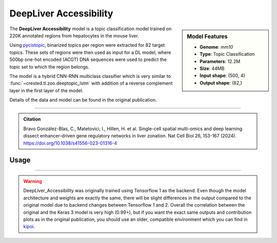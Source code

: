 DeepLiver Accessibility
=======================

.. sidebar:: Model Features

   - **Genome**: *mm10*
   - **Type**: Topic Classification
   - **Parameters**: 12.2M
   - **Size**: 44MB
   - **Input shape**: (500, 4)
   - **Output shape**: (82,)

The **DeepLiver Accessibility** model is a topic classification model trained on 220K annotated regions from hepatocytes in the mouse liver.

Using `pycistopic <https://pycistopic.readthedocs.io/en/latest/>`_, binarized topics per region were extracted for 82 target topics. These sets of regions were then used as input for a DL model, where 500bp one-hot encoded (ACGT) DNA sequences were used to predict the topic set to which the region belongs.

The model is a hybrid CNN-RNN multiclass classifier which is very similar to :func:`~crested.tl.zoo.deeptopic_lstm` with addition of a reverse complement layer in the first layer of the model.

Details of the data and model can be found in the original publication.

-------------------

.. admonition:: Citation

    Bravo González-Blas, C., Matetovici, I., Hillen, H. et al. Single-cell spatial multi-omics and deep learning dissect enhancer-driven gene regulatory networks in liver zonation. Nat Cell Biol 26, 153-167 (2024). https://doi.org/10.1038/s41556-023-01316-4

Usage
-------------------

.. code-block:: python
    :linenos:

    import crested
    import keras

    # download model
    model_path, output_names = crested.get_model("DeepLiver_accessibility")

    # load model
    model = keras.models.load_model(model_path)

    # make predictions
    sequence = "A" * 500
    predictions = crested.tl.predict(sequence, model)
    print(predictions.shape)

-------------------

.. warning::

    DeepLiver_Accessibility was originally trained using Tensorflow 1 as the backend.
    Even though the model architecture and weights are exactly the same, there will be slight differences in the output compared to the original model due to backend changes between Tensorflow 1 and 2.
    Overall the correlation between the original and the Keras 3 model is very high (0.99+), but if you want the exact same outputs and contribution plots as in the original publication, you should use an older, compatible environment which you can find in `kipoi <https://kipoi.org/models/DeepLiver/>`_.
